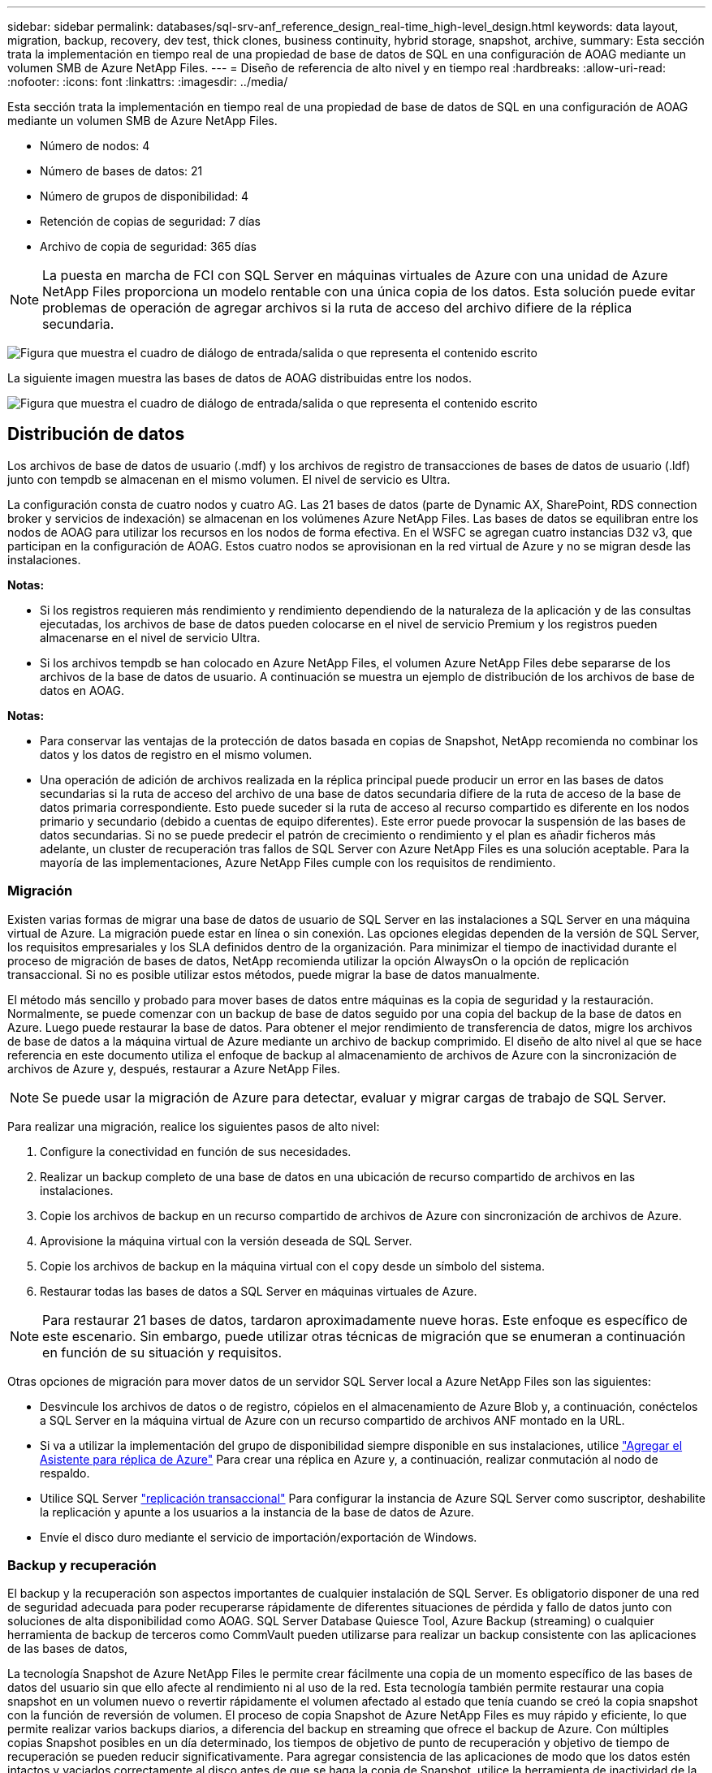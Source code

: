 ---
sidebar: sidebar 
permalink: databases/sql-srv-anf_reference_design_real-time_high-level_design.html 
keywords: data layout, migration, backup, recovery, dev test, thick clones, business continuity, hybrid storage, snapshot, archive, 
summary: Esta sección trata la implementación en tiempo real de una propiedad de base de datos de SQL en una configuración de AOAG mediante un volumen SMB de Azure NetApp Files. 
---
= Diseño de referencia de alto nivel y en tiempo real
:hardbreaks:
:allow-uri-read: 
:nofooter: 
:icons: font
:linkattrs: 
:imagesdir: ../media/


[role="lead"]
Esta sección trata la implementación en tiempo real de una propiedad de base de datos de SQL en una configuración de AOAG mediante un volumen SMB de Azure NetApp Files.

* Número de nodos: 4
* Número de bases de datos: 21
* Número de grupos de disponibilidad: 4
* Retención de copias de seguridad: 7 días
* Archivo de copia de seguridad: 365 días



NOTE: La puesta en marcha de FCI con SQL Server en máquinas virtuales de Azure con una unidad de Azure NetApp Files proporciona un modelo rentable con una única copia de los datos. Esta solución puede evitar problemas de operación de agregar archivos si la ruta de acceso del archivo difiere de la réplica secundaria.

image:sql-srv-anf_image5.png["Figura que muestra el cuadro de diálogo de entrada/salida o que representa el contenido escrito"]

La siguiente imagen muestra las bases de datos de AOAG distribuidas entre los nodos.

image:sql-srv-anf_image6.png["Figura que muestra el cuadro de diálogo de entrada/salida o que representa el contenido escrito"]



== Distribución de datos

Los archivos de base de datos de usuario (.mdf) y los archivos de registro de transacciones de bases de datos de usuario (.ldf) junto con tempdb se almacenan en el mismo volumen. El nivel de servicio es Ultra.

La configuración consta de cuatro nodos y cuatro AG. Las 21 bases de datos (parte de Dynamic AX, SharePoint, RDS connection broker y servicios de indexación) se almacenan en los volúmenes Azure NetApp Files. Las bases de datos se equilibran entre los nodos de AOAG para utilizar los recursos en los nodos de forma efectiva. En el WSFC se agregan cuatro instancias D32 v3, que participan en la configuración de AOAG. Estos cuatro nodos se aprovisionan en la red virtual de Azure y no se migran desde las instalaciones.

*Notas:*

* Si los registros requieren más rendimiento y rendimiento dependiendo de la naturaleza de la aplicación y de las consultas ejecutadas, los archivos de base de datos pueden colocarse en el nivel de servicio Premium y los registros pueden almacenarse en el nivel de servicio Ultra.
* Si los archivos tempdb se han colocado en Azure NetApp Files, el volumen Azure NetApp Files debe separarse de los archivos de la base de datos de usuario. A continuación se muestra un ejemplo de distribución de los archivos de base de datos en AOAG.


*Notas:*

* Para conservar las ventajas de la protección de datos basada en copias de Snapshot, NetApp recomienda no combinar los datos y los datos de registro en el mismo volumen.
* Una operación de adición de archivos realizada en la réplica principal puede producir un error en las bases de datos secundarias si la ruta de acceso del archivo de una base de datos secundaria difiere de la ruta de acceso de la base de datos primaria correspondiente. Esto puede suceder si la ruta de acceso al recurso compartido es diferente en los nodos primario y secundario (debido a cuentas de equipo diferentes). Este error puede provocar la suspensión de las bases de datos secundarias. Si no se puede predecir el patrón de crecimiento o rendimiento y el plan es añadir ficheros más adelante, un cluster de recuperación tras fallos de SQL Server con Azure NetApp Files es una solución aceptable. Para la mayoría de las implementaciones, Azure NetApp Files cumple con los requisitos de rendimiento.




=== Migración

Existen varias formas de migrar una base de datos de usuario de SQL Server en las instalaciones a SQL Server en una máquina virtual de Azure. La migración puede estar en línea o sin conexión. Las opciones elegidas dependen de la versión de SQL Server, los requisitos empresariales y los SLA definidos dentro de la organización. Para minimizar el tiempo de inactividad durante el proceso de migración de bases de datos, NetApp recomienda utilizar la opción AlwaysOn o la opción de replicación transaccional. Si no es posible utilizar estos métodos, puede migrar la base de datos manualmente.

El método más sencillo y probado para mover bases de datos entre máquinas es la copia de seguridad y la restauración. Normalmente, se puede comenzar con un backup de base de datos seguido por una copia del backup de la base de datos en Azure. Luego puede restaurar la base de datos. Para obtener el mejor rendimiento de transferencia de datos, migre los archivos de base de datos a la máquina virtual de Azure mediante un archivo de backup comprimido. El diseño de alto nivel al que se hace referencia en este documento utiliza el enfoque de backup al almacenamiento de archivos de Azure con la sincronización de archivos de Azure y, después, restaurar a Azure NetApp Files.


NOTE: Se puede usar la migración de Azure para detectar, evaluar y migrar cargas de trabajo de SQL Server.

Para realizar una migración, realice los siguientes pasos de alto nivel:

. Configure la conectividad en función de sus necesidades.
. Realizar un backup completo de una base de datos en una ubicación de recurso compartido de archivos en las instalaciones.
. Copie los archivos de backup en un recurso compartido de archivos de Azure con sincronización de archivos de Azure.
. Aprovisione la máquina virtual con la versión deseada de SQL Server.
. Copie los archivos de backup en la máquina virtual con el `copy` desde un símbolo del sistema.
. Restaurar todas las bases de datos a SQL Server en máquinas virtuales de Azure.



NOTE: Para restaurar 21 bases de datos, tardaron aproximadamente nueve horas. Este enfoque es específico de este escenario. Sin embargo, puede utilizar otras técnicas de migración que se enumeran a continuación en función de su situación y requisitos.

Otras opciones de migración para mover datos de un servidor SQL Server local a Azure NetApp Files son las siguientes:

* Desvincule los archivos de datos o de registro, cópielos en el almacenamiento de Azure Blob y, a continuación, conéctelos a SQL Server en la máquina virtual de Azure con un recurso compartido de archivos ANF montado en la URL.
* Si va a utilizar la implementación del grupo de disponibilidad siempre disponible en sus instalaciones, utilice https://docs.microsoft.com/en-us/previous-versions/azure/virtual-machines/windows/sqlclassic/virtual-machines-windows-classic-sql-onprem-availability["Agregar el Asistente para réplica de Azure"^] Para crear una réplica en Azure y, a continuación, realizar conmutación al nodo de respaldo.
* Utilice SQL Server https://docs.microsoft.com/en-us/sql/relational-databases/replication/transactional/transactional-replication["replicación transaccional"^] Para configurar la instancia de Azure SQL Server como suscriptor, deshabilite la replicación y apunte a los usuarios a la instancia de la base de datos de Azure.
* Envíe el disco duro mediante el servicio de importación/exportación de Windows.




=== Backup y recuperación

El backup y la recuperación son aspectos importantes de cualquier instalación de SQL Server. Es obligatorio disponer de una red de seguridad adecuada para poder recuperarse rápidamente de diferentes situaciones de pérdida y fallo de datos junto con soluciones de alta disponibilidad como AOAG. SQL Server Database Quiesce Tool, Azure Backup (streaming) o cualquier herramienta de backup de terceros como CommVault pueden utilizarse para realizar un backup consistente con las aplicaciones de las bases de datos,

La tecnología Snapshot de Azure NetApp Files le permite crear fácilmente una copia de un momento específico de las bases de datos del usuario sin que ello afecte al rendimiento ni al uso de la red. Esta tecnología también permite restaurar una copia snapshot en un volumen nuevo o revertir rápidamente el volumen afectado al estado que tenía cuando se creó la copia snapshot con la función de reversión de volumen. El proceso de copia Snapshot de Azure NetApp Files es muy rápido y eficiente, lo que permite realizar varios backups diarios, a diferencia del backup en streaming que ofrece el backup de Azure. Con múltiples copias Snapshot posibles en un día determinado, los tiempos de objetivo de punto de recuperación y objetivo de tiempo de recuperación se pueden reducir significativamente. Para agregar consistencia de las aplicaciones de modo que los datos estén intactos y vaciados correctamente al disco antes de que se haga la copia de Snapshot, utilice la herramienta de inactividad de la base de datos de SQL Server (https://mysupport.netapp.com/site/tools/tool-eula/scsqlapi["Herramienta SCSQLAPI"^]; El acceso a este enlace requiere las credenciales de inicio de sesión SSO de NetApp). Esta herramienta se puede ejecutar desde PowerShell, lo que a su vez hace a la base de datos de SQL Server y, a su vez, puede realizar copias snapshot del almacenamiento coherentes con las aplicaciones para realizar backups.

*Notas: *

* La herramienta SCSQLAPI sólo admite las versiones 2016 y 2017 de SQL Server.
* La herramienta SCSQLAPI sólo funciona con una base de datos a la vez.
* Aísle los archivos de cada base de datos colocándolos en un volumen de Azure NetApp Files independiente.


Debido a las enormes limitaciones de API de SCSQL, https://docs.microsoft.com/en-us/azure/backup/backup-azure-sql-database["Backup de Azure"^] Se utilizó para la protección de datos con el fin de cumplir los requisitos de los acuerdos de nivel de servicios. Ofrece un backup basado en streaming de SQL Server ejecutándose en máquinas virtuales de Azure y Azure NetApp Files. Azure Backup permite un objetivo de punto de recuperación de 15 minutos con backups de registros frecuentes y recuperación tras fallos hasta un segundo.



=== Supervisión

Azure NetApp Files se integra con Azure Monitor para los datos de series temporales y proporciona métricas sobre almacenamiento asignado, uso del almacenamiento real, IOPS de volumen, rendimiento, bytes de lectura de disco/s, bytes de escritura en disco/s, lecturas en disco/s y escrituras en disco/s, y latencia asociada. Estos datos se pueden utilizar para identificar cuellos de botella con alertas y para realizar comprobaciones de estado para verificar que la implementación de SQL Server se está ejecutando en una configuración óptima.

En este HLD, ScienceLogic se utiliza para supervisar Azure NetApp Files exponiendo las métricas utilizando el principal de servicio adecuado. La siguiente imagen es un ejemplo de la opción métrica Azure NetApp Files.

image:sql-srv-anf_image8.png["Figura que muestra el cuadro de diálogo de entrada/salida o que representa el contenido escrito"]



=== DevTest usando clones gruesos

Con Azure NetApp Files, puede crear copias instantáneas de bases de datos para probar la funcionalidad que debería implementarse utilizando la estructura y el contenido actuales de la base de datos durante los ciclos de desarrollo de aplicaciones, para usar las herramientas de extracción y manipulación de datos al rellenar almacenes de datos, o incluso para recuperar datos que se eliminaron o se modificaron por error. Este proceso no implica copiar datos de contenedores de Azure Blob, lo cual hace que sea muy eficiente. Una vez restaurado el volumen, puede utilizarse para operaciones de lectura/escritura, lo que reduce significativamente la validación y el plazo de comercialización. Esto debe usarse junto con SCSQLAPI para mantener la coherencia de las aplicaciones. Este método ofrece otra técnica de optimización de costes continua junto con Azure NetApp Files aprovechando la opción Restaurar en nuevo volumen.

*Notas:*

* El volumen creado a partir de la copia de Snapshot con la opción Restore New Volume consume capacidad del pool de capacidad.
* Es posible eliminar los volúmenes clonados mediante REST o interfaz de línea de comandos de Azure para evitar costes adicionales (en caso de que se deba aumentar el pool de capacidad).




=== Opciones de almacenamiento híbrido

Aunque NetApp recomienda utilizar el mismo almacenamiento para todos los nodos en los grupos de disponibilidad de SQL Server, existen casos en los que se pueden utilizar varias opciones de almacenamiento. Este escenario es posible en Azure NetApp Files en el que un nodo de AOAG está conectado con un recurso compartido de archivos de SMB de Azure NetApp Files y el segundo nodo está conectado con un disco Premium de Azure. En estas instancias, asegúrese de que el recurso compartido de SMB de Azure NetApp Files contiene la copia primaria de las bases de datos de usuario y que se utilice el disco Premium como copia secundaria.

*Notas:*

* En estas implementaciones, para evitar cualquier problema con la conmutación al nodo de respaldo, asegúrese de que la disponibilidad continua esté habilitada en el volumen del bloque de mensajes del servidor. Al no tener ningún atributo disponible de forma continua, la base de datos puede fallar si hay algún mantenimiento en segundo plano en la capa de almacenamiento.
* Mantenga la copia principal de la base de datos en el recurso compartido de archivos de SMB de Azure NetApp Files.




=== Continuidad del negocio

La recuperación ante desastres suele ser un elemento secundario en cualquier instalación. Sin embargo, debe abordarse la recuperación ante desastres durante la fase inicial de diseño y puesta en marcha para evitar que se produzca ningún impacto en su negocio. Con Azure NetApp Files, la funcionalidad de replicación entre regiones (CRR, por sus siglas en inglés) se puede usar para replicar los datos de volúmenes a nivel de bloque en la región emparejada, con el fin de afrontar cualquier interrupción regional inesperada. El volumen de destino habilitado para CRR se puede utilizar para operaciones de lectura, lo que lo convierte en un candidato ideal para las simulaciones de recuperación ante desastres. Además, el destino de CRR se puede asignar con el nivel de servicio más bajo (por ejemplo, Estándar) para reducir el TCO general. En caso de conmutación por error, la replicación puede romperse, lo cual permite que el volumen correspondiente sea capaz de lectura/escritura. Además, el nivel de servicio del volumen puede cambiarse gracias al uso de la funcionalidad de nivel de servicio dinámico para reducir de manera significativa el coste de la recuperación ante desastres. Esta es otra función única de Azure NetApp Files con replicación de bloques en Azure.



=== Archivado de copias snapshot a largo plazo

Muchas organizaciones deben realizar una retención a largo plazo de los datos de copias Snapshot a partir de archivos de bases de datos como un requisito obligatorio de cumplimiento de normativas. Aunque este proceso no se utiliza en este HLD, se puede realizar fácilmente usando un sencillo script por lotes https://docs.microsoft.com/en-us/azure/storage/common/storage-use-azcopy-v10["AzCopy"^] Para copiar el directorio de instantáneas al contenedor de Azure Blob. La secuencia de comandos por lotes se puede activar en función de una programación específica mediante tareas programadas. El proceso es sencillo, incluye los siguientes pasos:

. Descargue el archivo ejecutable AzCopy V10. No hay nada que instalar porque es un `exe` archivo.
. Autorice AzCopy utilizando un token SAS a nivel de contenedor con los permisos correspondientes.
. Después de autorizar AzCopy, comienza la transferencia de datos.


*Notas:*

* En archivos por lotes, asegúrese de escapar de los caracteres % que aparecen en tokens SAS. Esto se puede hacer agregando un carácter adicional % junto a los caracteres % existentes en la cadena de token SAS.
* La https://docs.microsoft.com/en-us/azure/storage/common/storage-require-secure-transfer["Se requiere transferencia segura"^] La configuración de una cuenta de almacenamiento determina si la conexión a una cuenta de almacenamiento está protegida con Transport Layer Security (TLS). Esta configuración está habilitada de forma predeterminada. En el siguiente ejemplo de secuencia de comandos por lotes se copian recursivamente los datos del directorio de copia Snapshot a un contenedor Blob designado:


....
SET source="Z:\~snapshot"
echo %source%
SET dest="https://testanfacct.blob.core.windows.net/azcoptst?sp=racwdl&st=2020-10-21T18:41:35Z&se=2021-10-22T18:41:00Z&sv=2019-12-12&sr=c&sig=ZxRUJwFlLXgHS8As7HzXJOaDXXVJ7PxxIX3ACpx56XY%%3D"
echo %dest%
....
El siguiente ejemplo de cmd se ejecuta en PowerShell:

....
 –recursive
....
....
INFO: Scanning...
INFO: Any empty folders will not be processed, because source and/or destination doesn't have full folder support
Job b3731dd8-da61-9441-7281-17a4db09ce30 has started
Log file is located at: C:\Users\niyaz\.azcopy\b3731dd8-da61-9441-7281-17a4db09ce30.log
0.0 %, 0 Done, 0 Failed, 2 Pending, 0 Skipped, 2 Total,
INFO: azcopy.exe: A newer version 10.10.0 is available to download
0.0 %, 0 Done, 0 Failed, 2 Pending, 0 Skipped, 2 Total,
Job b3731dd8-da61-9441-7281-17a4db09ce30 summary
Elapsed Time (Minutes): 0.0333
Number of File Transfers: 2
Number of Folder Property Transfers: 0
Total Number of Transfers: 2
Number of Transfers Completed: 2
Number of Transfers Failed: 0
Number of Transfers Skipped: 0
TotalBytesTransferred: 5
Final Job Status: Completed
....
*Notas:*

* Pronto estará disponible una función de backup similar para retención a largo plazo en Azure NetApp Files.
* El script por lotes se puede utilizar en cualquier escenario que requiera que los datos se copien en un contenedor Blob de cualquier región.




=== Optimización de costes

Con la remodelación del volumen y el cambio del nivel de servicio dinámico, que es totalmente transparente para la base de datos, Azure NetApp Files permite optimizaciones de costes continuas en Azure. Esta funcionalidad se utiliza en esta gran variedad de HLD para evitar el sobreaprovisionamiento del almacenamiento adicional para gestionar los picos de carga de trabajo.

El cambio de tamaño del volumen se puede lograr fácilmente mediante la creación de una función de Azure junto con los registros de alertas de Azure.
